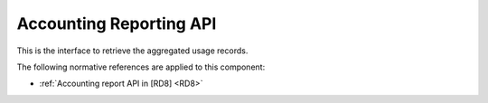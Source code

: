 .. _group___apel_reporting:

Accounting Reporting API
------------------------




.. req:: TS-ICD-070
	:show:

	Accounting Reporting interface details are described in this section

This is the interface to retrieve the aggregated usage records.

The following normative references are applied to this component:

- :ref:`Accounting report API in [RD8] <RD8>`


